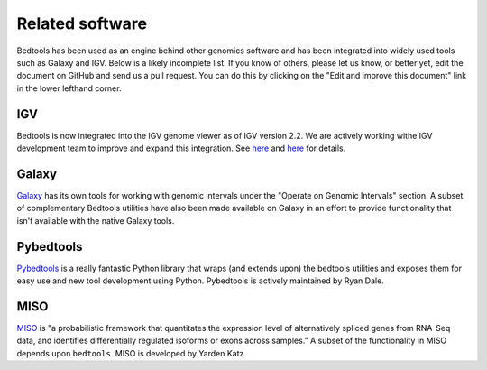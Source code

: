 ##################
Related software
##################

Bedtools has been used as an engine behind other genomics software and has been 
integrated into widely used tools such as Galaxy and IGV.  Below is a likely
incomplete list.  If you know of others, please let us know, or better yet,
edit the document on GitHub and send us a pull request.  You can do this by
clicking on the "Edit and improve this document" link in the lower lefthand
corner.


-------------------
IGV
-------------------
Bedtools is now integrated into the IGV genome viewer as of IGV version 2.2.  We
are actively working withe IGV development team to improve and expand this 
integration.  See 
`here <http://www.broadinstitute.org/igv/IGV2.2.x>`_
and 
`here <https://www.broadinstitute.org/software/igv/bedtools>`_ for details.

    .. image:: images/bedtoolsMenu.png

-------------------
Galaxy
-------------------

`Galaxy <https://main.g2.bx.psu.edu/>`_ has its own tools for working with
genomic intervals under the "Operate on Genomic Intervals" section.  A subset
of complementary Bedtools utilities have also been made available on Galaxy in
an effort to provide functionality that isn't available with the native Galaxy 
tools.

    .. image:: images/galaxy-bedtools.png


-------------------
Pybedtools
-------------------

`Pybedtools <http://pypi.python.org/pypi/pybedtools>`_ is a really fantastic 
Python library that wraps (and extends upon) the bedtools utilities and exposes 
them for easy use and new tool development using Python.  Pybedtools is actively 
maintained by Ryan Dale.


-------------------
MISO
-------------------

`MISO <http://genes.mit.edu/burgelab/miso/>`_ is "a probabilistic framework 
that quantitates the expression level of alternatively spliced genes from 
RNA-Seq data, and identifies differentially regulated isoforms or exons across 
samples." A subset of the functionality in MISO depends upon ``bedtools``. MISO
is developed by Yarden Katz.